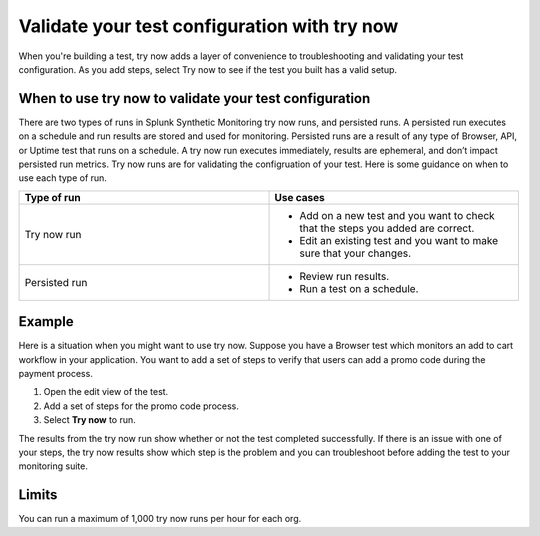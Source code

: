 .. _try-now: 

******************************************************************************************
Validate your test configuration with try now 
******************************************************************************************

.. meta::
    :description: Use a try now run in Splunk Synthetic Monitoring to validate tests and check that your test configurations are correct and accurate. 


When you're building a test, try now adds a layer of convenience to troubleshooting and validating your test configuration. As you add steps, select Try now to see if the test you built has a valid setup. 

When to use try now to validate your test configuration 
========================================================================
There are two types of runs in Splunk Synthetic Monitoring try now runs, and persisted runs. A persisted run executes on a schedule and run results are stored and used for monitoring. Persisted runs are a result of any type of Browser, API, or Uptime test that runs on a schedule. A try now run executes immediately, results are ephemeral, and don’t impact persisted run metrics. Try now runs are for validating the configruation of your test. Here is some guidance on when to use each type of run.

.. list-table::
  :header-rows: 1
  :widths: 50 50

  * - :strong:`Type of run`
    - :strong:`Use cases`
  * - Try now run
    -
        * Add on a new test and you want to check that the steps you added are correct.  
        * Edit an existing test and you want to make sure that your changes. 

  * - Persisted run
    - 
        * Review run results. 
        * Run a test on a schedule. 



Example
=======
Here is a situation when you might want to use try now. Suppose you have a Browser test which monitors an add to cart workflow in your application. You want to add a set of steps to verify that users can add a promo code during the payment process. 

1. Open the edit view of the test. 
2. Add a set of steps for the promo code process. 
3. Select :strong:`Try now` to run.

The results from the try now run show whether or not the test completed successfully. If there is an issue with one of your steps, the try now results show which step is the problem and you can troubleshoot before adding the test to your monitoring suite. 

Limits
========================================================================
You can run a maximum of 1,000 try now runs per hour for each org. 

